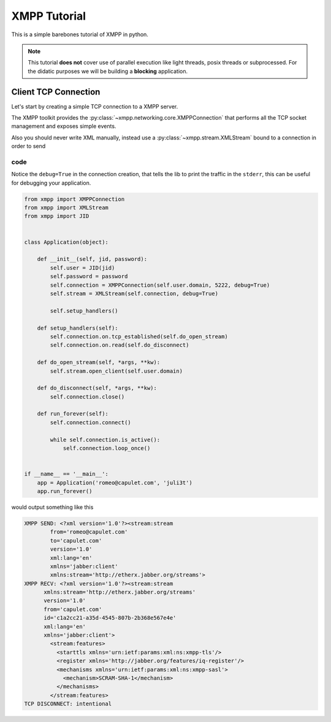 .. _Tutorial:

.. highlight:: python


XMPP Tutorial
=============

This is a simple barebones tutorial of XMPP in python.


.. note:: This tutorial **does not** cover use of parallel execution
          like light threads, posix threads or subprocessed. For the
          didatic purposes we will be building a **blocking**
          application.


Client TCP Connection
---------------------

Let's start by creating a simple TCP connection to a XMPP server.

The XMPP toolkit provides the
:py:class:`~xmpp.networking.core.XMPPConnection` that performs all the
TCP socket management and exposes simple events.

Also you should never write XML manually, instead use a :py:class:`~xmpp.stream.XMLStream` bound to a connection in order to send

code
~~~~

Notice the ``debug=True`` in the connection creation, that tells the
lib to print the traffic in the ``stderr``, this can be useful for
debugging your application.


.. code:: python

    from xmpp import XMPPConnection
    from xmpp import XMLStream
    from xmpp import JID


    class Application(object):

        def __init__(self, jid, password):
            self.user = JID(jid)
            self.password = password
            self.connection = XMPPConnection(self.user.domain, 5222, debug=True)
            self.stream = XMLStream(self.connection, debug=True)

            self.setup_handlers()

        def setup_handlers(self):
            self.connection.on.tcp_established(self.do_open_stream)
            self.connection.on.read(self.do_disconnect)

        def do_open_stream(self, *args, **kw):
            self.stream.open_client(self.user.domain)

        def do_disconnect(self, *args, **kw):
            self.connection.close()

        def run_forever(self):
            self.connection.connect()

            while self.connection.is_active():
                self.connection.loop_once()


    if __name__ == '__main__':
        app = Application('romeo@capulet.com', 'juli3t')
        app.run_forever()

would output something like this

.. code:: bash

    XMPP SEND: <?xml version='1.0'?><stream:stream
            from='romeo@capulet.com'
            to='capulet.com'
            version='1.0'
            xml:lang='en'
            xmlns='jabber:client'
            xmlns:stream='http://etherx.jabber.org/streams'>
    XMPP RECV: <?xml version='1.0'?><stream:stream
          xmlns:stream='http://etherx.jabber.org/streams'
          version='1.0'
          from='capulet.com'
          id='c1a2cc21-a35d-4545-807b-2b368e567e4e'
          xml:lang='en'
          xmlns='jabber:client'>
            <stream:features>
              <starttls xmlns='urn:ietf:params:xml:ns:xmpp-tls'/>
              <register xmlns='http://jabber.org/features/iq-register'/>
              <mechanisms xmlns='urn:ietf:params:xml:ns:xmpp-sasl'>
                <mechanism>SCRAM-SHA-1</mechanism>
              </mechanisms>
            </stream:features>
    TCP DISCONNECT: intentional
